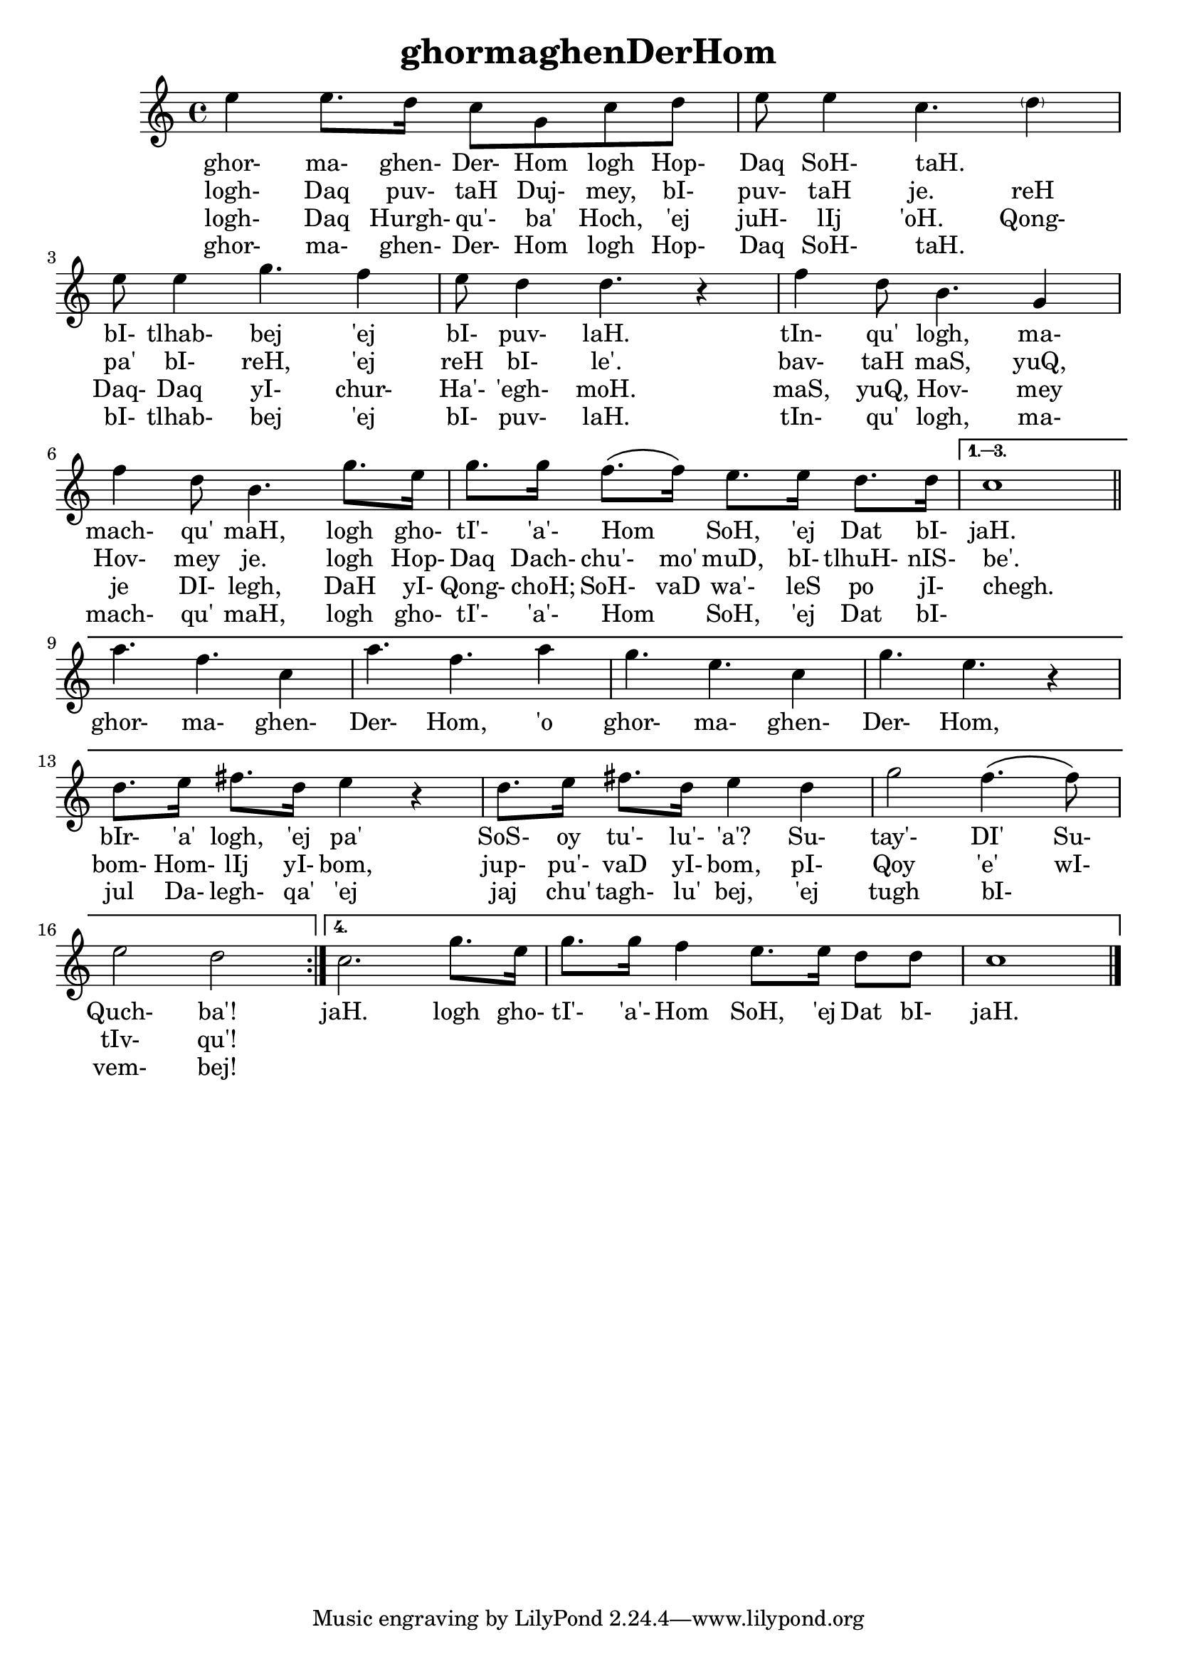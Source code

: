 \version "2.18"

\header {
  title = "ghormaghenDerHom"
}

\score { <<
  \new Staff {
    \new Voice = "bom" {
      \time 4/4

      \repeat volta 4 {

        e''4 e''8. d''16 c''8 g' c'' d''
        e''8 e''4 c''4. \parenthesize d''4
        e''8 e''4 g''4. f''4
        e''8 d''4 d''4. r4
        f''4 d''8 b'4. g'4
        f''4 d''8 b'4. g''8. e''16
        g''8. g''16 f''8. \( f''16 \) e''8. e''16 d''8. d''16


      } \alternative {
        {
          c''1

          \break
          \bar "||"

          a''4. f'' c''4
          a''4. f'' a''4
          g''4. e'' c''4
          g''4. e'' r4
          d''8. e''16 fis''8. d''16 e''4 r4
          d''8. e''16 fis''8. d''16 e''4 d''
          g''2 f''4. \( f''8 \)
          e''2 d''
        }
        {
          c''2. g''8. e''16
          g''8. g''16 f''4 e''8. e''16 d''8 d''
          c''1

          \bar "|."
        }
      }
    }
  }
  \new Lyrics {
    \lyricsto "bom" {
      ghor- ma- ghen- Der- Hom logh Hop- Daq SoH- taH. _
      bI- tlhab- bej 'ej bI- puv- laH.
      tIn- qu' logh, ma- mach- qu' maH,
      logh gho- tI'- 'a'- Hom _ SoH, 'ej Dat bI- jaH.

      ghor- ma- ghen- Der- Hom, 'o ghor- ma- ghen- Der- Hom,
      bIr- 'a' logh, 'ej pa' SoS- oy tu'- lu'- 'a'?
      Su- tay'- DI' Su- Quch- ba'!

      jaH.
      logh gho- tI'- 'a'- Hom SoH, 'ej Dat bI- jaH.
    }
  }
  \new Lyrics {
    \lyricsto "bom" {
      logh- Daq puv- taH Duj- mey, bI- puv- taH je.
      reH pa' bI- reH, 'ej reH bI- le'.
      bav- taH maS, yuQ, Hov- mey je.
      logh Hop- Daq Dach- chu'- mo' muD, bI- tlhuH- nIS- be'.

      _ _ _ _ _ _ _ _ _ _ _
      bom- Hom- lIj yI- bom, jup- pu'- vaD yI- bom,
      pI- Qoy 'e' wI- tIv- qu'!
    }
  }
  \new Lyrics {
    \lyricsto "bom" {
      logh- Daq Hurgh- qu'- ba' Hoch, 'ej juH- lIj 'oH.
      Qong- Daq- Daq yI- chur- Ha'- 'egh- moH.
      maS, yuQ, Hov- mey je DI- legh,
      DaH yI- Qong- choH; SoH- vaD wa'- leS po jI- chegh.

      _ _ _ _ _ _ _ _ _ _ _
      jul Da- legh- qa' 'ej jaj chu' tagh- lu' bej,
      'ej tugh bI- _ vem- bej!
    }
  }
  \new Lyrics {
    \lyricsto "bom" {
      ghor- ma- ghen- Der- Hom logh Hop- Daq SoH- taH. _
      bI- tlhab- bej 'ej bI- puv- laH.
      tIn- qu' logh, ma- mach- qu' maH,
      logh gho- tI'- 'a'- Hom _ SoH, 'ej Dat bI-
    }
  }
>> }
